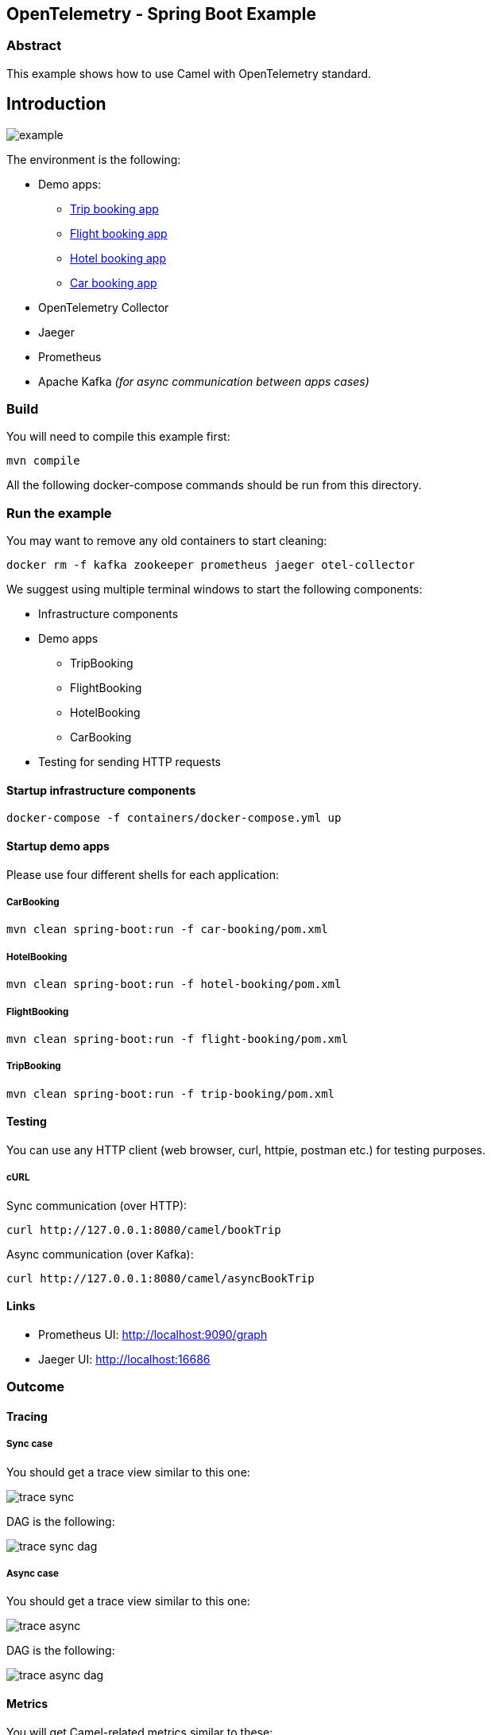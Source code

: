== OpenTelemetry - Spring Boot Example

=== Abstract

This example shows how to use Camel with OpenTelemetry standard.

== Introduction

image:./adoc/img/example.jpeg?raw=true[example]

The environment is the following:

* Demo apps:
** link:trip-booking[Trip booking app]
** link:flight-booking[Flight booking app]
** link:hotel-booking[Hotel booking app]
** link:car-booking[Car booking app]
* OpenTelemetry Collector
* Jaeger
* Prometheus
* Apache Kafka _(for async communication between apps cases)_

=== Build

You will need to compile this example first:

[source,sh]
----
mvn compile
----

All the following docker-compose commands should be run from this directory.

=== Run the example

You may want to remove any old containers to start cleaning:

[source,sh]
----
docker rm -f kafka zookeeper prometheus jaeger otel-collector
----

We suggest using multiple terminal windows to start the following components:

* Infrastructure components
* Demo apps
** TripBooking
** FlightBooking
** HotelBooking
** CarBooking
* Testing for sending HTTP requests

==== Startup infrastructure components

[source,sh]
----
docker-compose -f containers/docker-compose.yml up
----

==== Startup demo apps
Please use four different shells for each application:

===== CarBooking
[source,sh]
----
mvn clean spring-boot:run -f car-booking/pom.xml
----

===== HotelBooking
[source,sh]
----
mvn clean spring-boot:run -f hotel-booking/pom.xml
----

===== FlightBooking
[source,sh]
----
mvn clean spring-boot:run -f flight-booking/pom.xml
----

===== TripBooking
[source,sh]
----
mvn clean spring-boot:run -f trip-booking/pom.xml
----

==== Testing

You can use any HTTP client (web browser, curl, httpie, postman etc.) for testing purposes.

===== cURL

Sync communication (over HTTP):

[source,sh]
----
curl http://127.0.0.1:8080/camel/bookTrip
----

Async communication (over Kafka):

[source,sh]
----
curl http://127.0.0.1:8080/camel/asyncBookTrip
----

==== Links

* Prometheus UI: http://localhost:9090/graph
* Jaeger UI: http://localhost:16686

=== Outcome
==== Tracing
===== Sync case
You should get a trace view similar to this one:

image::adoc/img/trace-sync.png[]

DAG is the following:

image::adoc/img/trace-sync-dag.png[]

===== Async case
You should get a trace view similar to this one:

image::adoc/img/trace-async.png[]

DAG is the following:

image::adoc/img/trace-async-dag.png[]

==== Metrics

You will get Camel-related metrics similar to these:

image::adoc/img/metrics.png[]

==== Logging

MDC Logging is enabled, and tracing information printing into the logs to be able to find corresponding trace logs entries. For example:

[source,sh]
----
...
11:52:18.923 INFO  [d02a363f16e88d9f012a36563b5464f5,9a328d33319645ab] bookTrip-http - New book trip request with trace=00-d02a363f16e88d9f012a36563b5464f5-9570717e10d38afa-01
11:52:18.931 INFO  [d02a363f16e88d9f012a36563b5464f5,9a328d33319645ab] bookTrip-http - Response: [{"bookingId":82,"car":"Volkswagen Jetta","startDate":"12-11-2018","endDate":"15-11-2018","price":152}, {"bookingId":907,"flight":"China Eastern Airlines 2782","startDate":"12-11-2018","endDate":"15-11-2018","price":133}, {"bookingId":926,"hotel":"Sheraton","startDate":"12-11-2018","endDate":"15-11-2018","price":200}]
...
----

=== Install example on OpenShift

==== Requirements

- `oc` client installed (https://docs.openshift.com/container-platform/latest/cli_reference/openshift_cli/getting-started-cli.html[guide])
- already logged in into cluster (running `oc login`)
- destination project already created (running `oc new-project otel-example`)

==== Install operators

 - Red Hat Streams for Apache Kafka https://docs.redhat.com/en/documentation/red_hat_streams_for_apache_kafka/2.7/html/deploying_and_managing_streams_for_apache_kafka_on_openshift/operator-hub-str#proc-deploying-cluster-operator-hub-str[doc]
 - Red Hat build of OpenTelemetry https://docs.redhat.com/en/documentation/openshift_container_platform/4.16/html/red_hat_build_of_opentelemetry/install-otel#installing-otel-by-using-the-web-console_install-otel[doc]
 - Tempo Operator https://docs.redhat.com/en/documentation/openshift_container_platform/4.16/html/distributed_tracing/distributed-tracing-platform-tempo#distr-tracing-tempo-install-web-console_dist-tracing-tempo-installing[doc]

==== Create resources

Create kafka cluster named `otel-cluster`:

```
cat << EOF | oc apply -f -
kind: Kafka
apiVersion: kafka.strimzi.io/v1beta2
metadata:
  name: otel-cluster
spec:
  kafka:
    version: 3.7.0
    replicas: 3
    listeners:
      - name: plain
        port: 9092
        type: internal
        tls: false
      - name: tls
        port: 9093
        type: internal
        tls: true
    config:
      offsets.topic.replication.factor: 3
      transaction.state.log.replication.factor: 3
      transaction.state.log.min.isr: 2
      default.replication.factor: 3
      min.insync.replicas: 2
      inter.broker.protocol.version: '3.7'
    storage:
      type: ephemeral
  zookeeper:
    replicas: 3
    storage:
      type: ephemeral
  entityOperator:
    topicOperator: {}
    userOperator: {}
EOF
```

Create tempo monolithic named `monolitic-example` as distributed tracing storage:

```
cat << EOF | oc apply -f -
apiVersion: tempo.grafana.com/v1alpha1
kind: TempoMonolithic
metadata:
  name: monolitic-example
spec:
  jaegerui:
    enabled: true
    resources:
      limits:
        cpu: '2'
        memory: 2Gi
    route:
      enabled: true
  resources:
    limits:
      cpu: '2'
      memory: 2Gi
  storage:
    traces:
      backend: memory
EOF
```

Create opentelemetry collector named `otel-example` used to collect everything coming from the agent on the applications and exporting the traces into the tempo storage and the metrics in a prometheus format:

```
cat << EOF | oc apply -f -
kind: OpenTelemetryCollector
apiVersion: opentelemetry.io/v1beta1
metadata:
  name: otel-example
spec:
  config:
    exporters:
      debug: {}
      otlp/tempo:
        endpoint: 'http://tempo-monolitic-example:4317'
        tls:
          insecure: true
      prometheus:
        endpoint: '0.0.0.0:8889'
        metric_expiration: 180m
    processors:
      batch:
        send_batch_size: 1000
        timeout: 10s
    receivers:
      otlp:
        protocols:
          grpc: {}
          http: {}
    service:
      pipelines:
        traces:
          exporters:
            - debug
            - otlp/tempo
          processors:
            - batch
          receivers:
            - otlp
        metrics:
          exporters:
            - debug
            - prometheus
          processors:
            - batch
          receivers:
            - otlp
  replicas: 1
  ports:
    - name: promexporter
      port: 8889
      protocol: TCP
      targetPort: 8889
EOF
```

Create the opentelementry instrumentation to allow to inject the agent parameter into the startup command in the application

```
cat << EOF | oc apply -f -
apiVersion: opentelemetry.io/v1alpha1
kind: Instrumentation
metadata:
  name: camel-instrumentation
spec:
  exporter:
    endpoint: 'http://otel-example-collector-headless:4317'
  java:
    env:
      - name: OTEL_SERVICE_NAME
        valueFrom:
          fieldRef:
            fieldPath: 'metadata.labels[''app'']'
EOF
```

Create the service monitor to allow the prometheus metrics exposed by the opentelemetry collector be scraped by the OpenShift metrics storage

```
cat << EOF | oc apply -f -
apiVersion: monitoring.coreos.com/v1
kind: ServiceMonitor
metadata:
  name: otel-example-collector
spec:
  endpoints:
    - interval: 30s
      port: promexporter
      scheme: http
      path: /metrics
  selector:
    matchLabels:
      app.kubernetes.io/name:  otel-example-collector
EOF
```

==== Deploy applications

```
mvn clean install -Popenshift
```

now once the pods are ready it is possible to call the Trip Booking entry point

Sync communication (over HTTP):

```
curl http://$(oc get route trip-booking -o go-template --template='{{.spec.host}}')/camel/bookTrip
```

Async communication (over Kafka):

```
curl http://$(oc get route trip-booking -o go-template --template='{{.spec.host}}')/camel/asyncBookTrip
```

The Jaeger console is available at

```
echo https://$(oc get route tempo-monolitic-example-jaegerui -o go-template --template='{{.spec.host}}')
```

To query the metrics it is possible to use the integrated OpenShift monitoring console at

```
echo $(oc whoami --show-console)/monitoring/query-browser
```

a query like
```
sum(camel_exchanges_total{service="otel-example-collector-headless"}) by(exported_job, routeId)
```
will show you the exchanges for each route on each application

==== Undeploy applications

```
mvn oc:undeploy -Popenshift
```

=== Help and contributions

If you hit any problem using Camel or have some feedback, then please
https://camel.apache.org/community/support/[let us know].

We also love contributors, so
https://camel.apache.org/community/contributing/[get involved] :-)

The Camel riders!

